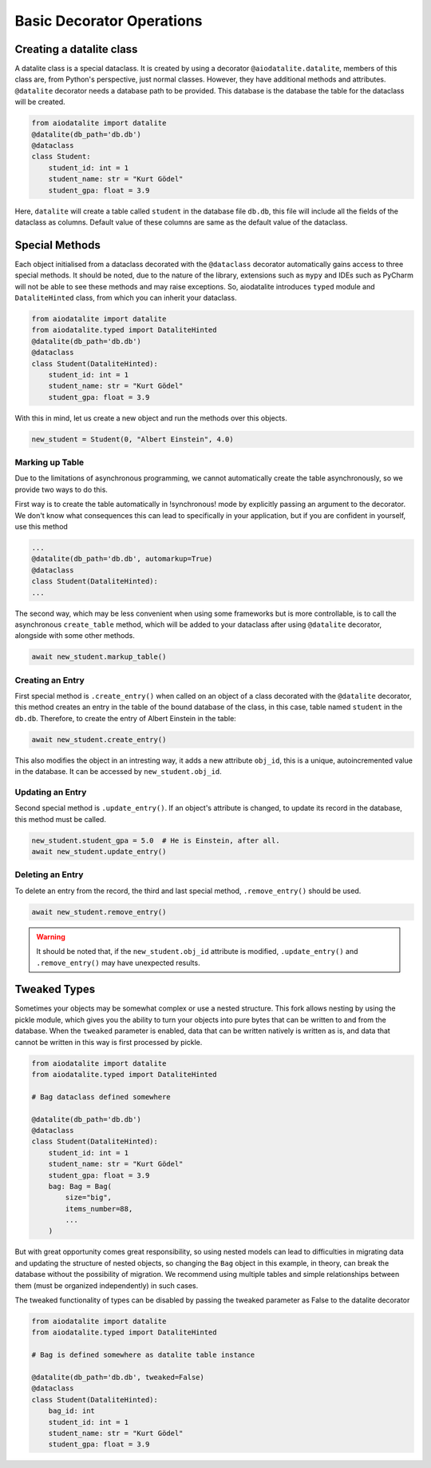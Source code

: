 Basic Decorator Operations
==========================

Creating a datalite class
-------------------------

A datalite class is a special dataclass. It is created by using a decorator ``@aiodatalite.datalite``,
members of this class are, from Python's perspective, just normal classes. However, they have
additional methods and attributes. ``@datalite`` decorator needs a database path to be provided.
This database is the database the table for the dataclass will be created.

.. code-block:: python

    from aiodatalite import datalite
    @datalite(db_path='db.db')
    @dataclass
    class Student:
        student_id: int = 1
        student_name: str = "Kurt Gödel"
        student_gpa: float = 3.9

Here, ``datalite`` will create a table called ``student`` in the database file ``db.db``, this
file will include all the fields of the dataclass as columns. Default value of these columns
are same as the default value of the dataclass.

Special Methods
---------------

Each object initialised from a dataclass decorated with the ``@dataclass`` decorator automatically
gains access to three special methods. It should be noted, due to the nature of the library, extensions
such as ``mypy`` and IDEs such as PyCharm will not be able to see these methods and may raise exceptions.
So, aiodatalite introduces ``typed`` module and ``DataliteHinted`` class, from which you can inherit your dataclass.

.. code-block:: python

    from aiodatalite import datalite
    from aiodatalite.typed import DataliteHinted
    @datalite(db_path='db.db')
    @dataclass
    class Student(DataliteHinted):
        student_id: int = 1
        student_name: str = "Kurt Gödel"
        student_gpa: float = 3.9

With this in mind, let us create a new object and run the methods over this objects.

.. code-block:: python

    new_student = Student(0, "Albert Einstein", 4.0)

Marking up Table
#################
Due to the limitations of asynchronous programming, we cannot automatically create the table asynchronously,
so we provide two ways to do this.

First way is to create the table automatically in !synchronous! mode by explicitly passing an argument to the decorator.
We don't know what consequences this can lead to specifically in your application, but if you are confident in yourself,
use this method

.. code-block:: python

    ...
    @datalite(db_path='db.db', automarkup=True)
    @dataclass
    class Student(DataliteHinted):
    ...

The second way, which may be less convenient when using some frameworks but is more controllable, is to call the
asynchronous ``create_table`` method, which will be added to your dataclass after using ``@datalite`` decorator,
alongside with some other methods.

.. code-block:: python

    await new_student.markup_table()

Creating an Entry
##################

First special method is ``.create_entry()`` when called on an object of a class decorated with the
``@datalite`` decorator, this method creates an entry in the table of the bound database of the class,
in this case, table named ``student`` in the ``db.db``. Therefore, to create the entry of Albert Einstein
in the table:

.. code-block:: python

    await new_student.create_entry()

This also modifies the object in an intresting way, it adds a new attribute ``obj_id``, this is a unique,
autoincremented value in the database. It can be accessed by ``new_student.obj_id``.

Updating an Entry
##################

Second special method is ``.update_entry()``. If an object's attribute is changed, to update its
record in the database, this method must be called.

.. code-block:: python

    new_student.student_gpa = 5.0  # He is Einstein, after all.
    await new_student.update_entry()


Deleting an Entry
##################

To delete an entry from the record, the third and last special method, ``.remove_entry()`` should
be used.

.. code-block:: python

    await new_student.remove_entry()

.. warning::

    It should be noted that, if the ``new_student.obj_id`` attribute is modified, ``.update_entry()``
    and ``.remove_entry()`` may have unexpected results.


Tweaked Types
--------------
Sometimes your objects may be somewhat complex or use a nested structure. This fork allows nesting by using the pickle
module, which gives you the ability to turn your objects into pure bytes that can be written to and from the database.
When the ``tweaked`` parameter is enabled, data that can be written natively is written as is, and data that cannot be
written in this way is first processed by pickle.

.. code-block:: python

    from aiodatalite import datalite
    from aiodatalite.typed import DataliteHinted

    # Bag dataclass defined somewhere

    @datalite(db_path='db.db')
    @dataclass
    class Student(DataliteHinted):
        student_id: int = 1
        student_name: str = "Kurt Gödel"
        student_gpa: float = 3.9
        bag: Bag = Bag(
            size="big",
            items_number=88,
            ...
        )

But with great opportunity comes great responsibility, so using nested models can lead to difficulties in migrating data
and updating the structure of nested objects, so changing the ``Bag`` object in this example, in theory, can break the
database without the possibility of migration. We recommend using multiple tables and simple relationships between them
(must be organized independently) in such cases.

The tweaked functionality of types can be disabled by passing the tweaked parameter as False to the datalite decorator

.. code-block:: python

    from aiodatalite import datalite
    from aiodatalite.typed import DataliteHinted

    # Bag is defined somewhere as datalite table instance

    @datalite(db_path='db.db', tweaked=False)
    @dataclass
    class Student(DataliteHinted):
        bag_id: int
        student_id: int = 1
        student_name: str = "Kurt Gödel"
        student_gpa: float = 3.9
